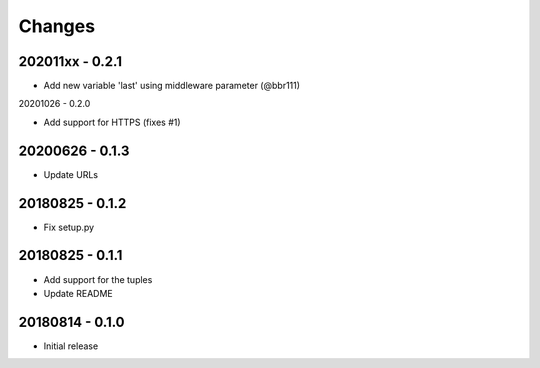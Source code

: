 Changes
=======

202011xx - 0.2.1
----------------

- Add new variable 'last' using middleware parameter (@bbr111)

20201026 - 0.2.0

- Add support for HTTPS (fixes #1)

20200626 - 0.1.3
----------------

- Update URLs

20180825 - 0.1.2
----------------

- Fix setup.py

20180825 - 0.1.1
----------------

- Add support for the tuples
- Update README

20180814 - 0.1.0
----------------
- Initial release
